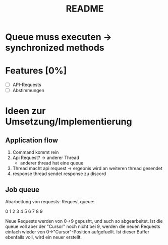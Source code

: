 #+TITLE: README

* Queue muss executen -> synchronized methods
* Features [0%]
- [ ] API-Requests
- [ ] Abstimmungen
* Ideen zur Umsetzung/Implementierung
** Application flow
1. Command kommt rein
2. Api Request? -> anderer Thread
   - anderer thread hat eine queue
3. Thread macht api request -> ergebnis wird an weiteren thread gesendet
4. response thread sendet response zu discord
** Job queue
Abarbeitung von requests: Request queue:

0 1 2 3 4 5 6 7 8 9

Neue Requests werden von 0->9 gepusht, und auch so abgearbeitet.
Ist die queue voll aber der "Cursor" noch nicht bei 9, werden die neuen
Requests einfach wieder von 0->"Cursor"-Position aufgefuellt. Ist dieser
Buffer ebenfalls voll, wird ein neuer erstellt.
